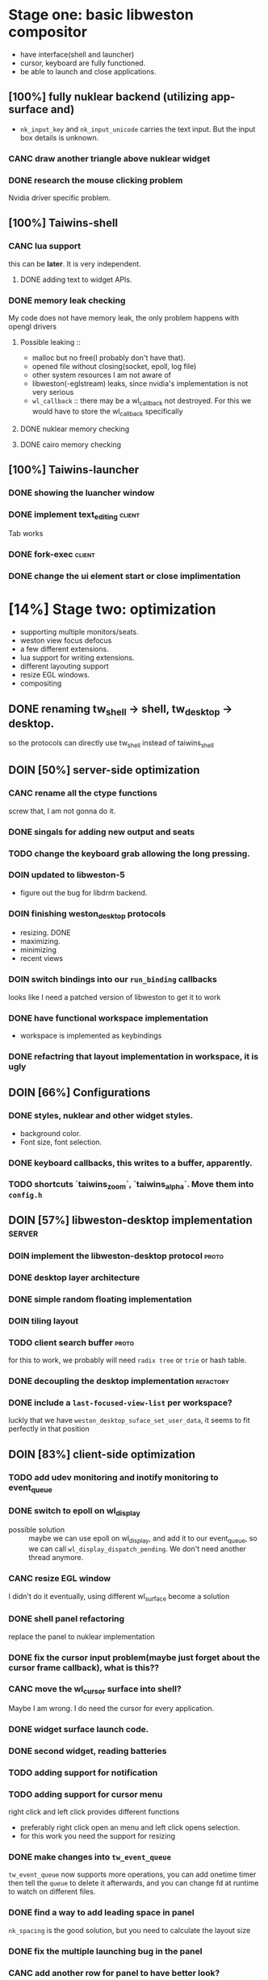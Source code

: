 * Stage one: basic libweston compositor
  - have interface(shell and launcher)
  - cursor, keyboard are fully functioned.
  - be able to launch and close applications.

** [100%] fully nuklear backend (utilizing app-surface and)
     - ~nk_input_key~ and ~nk_input_unicode~ carries the text input. But the
       input box details is unknown.
*** CANC draw another triangle above nuklear widget
*** DONE research the mouse clicking problem
    Nvidia driver specific problem.
** [100%] Taiwins-shell
*** CANC lua support
    this can be *later*. It is very independent.
**** DONE adding text to widget APIs.
*** DONE memory leak checking
    My code does not have memory leak, the only problem happens with opengl drivers

**** Possible leaking ::
     - malloc but no free(I probably don't have that).
     - opened file without closing(socket, epoll, log file)
     - other system resources I am not aware of
     - libweston(-eglstream) leaks, since nvidia's implementation is not very
       serious
     - ~wl_callback~ :: there may be a wl_callback not destroyed. For this we
			would have to store the wl_callback specifically

**** DONE nuklear memory checking
**** DONE cairo memory checking


** [100%] Taiwins-launcher
*** DONE showing the luancher window
*** DONE implement text_editing                                      :client:
    Tab works
*** DONE fork-exec                                                   :client:

*** DONE change the ui element start or close implimentation

* [14%] Stage two: optimization
  - supporting multiple monitors/seats.
  - weston view focus defocus
  - a few different extensions.
  - lua support for writing extensions.
  - different layouting support
  - resize EGL windows.
  - compositing
** DONE renaming tw_shell -> shell, tw_desktop -> desktop.
   so the protocols can directly use tw_shell instead of taiwins_shell
** DOIN [50%] server-side optimization
*** CANC rename all the ctype functions
    screw that, I am not gonna do it.
*** DONE singals for adding new output and seats
*** TODO change the keyboard grab allowing the long pressing.
*** DOIN updated to libweston-5
    - figure out the bug for libdrm backend.
*** DOIN finishing weston_desktop protocols
    - resizing. DONE
    - maximizing.
    - minimizing
    - recent views
*** DOIN switch bindings into our ~run_binding~ callbacks
    looks like I need a patched version of libweston to get it to work
*** DONE have functional workspace implementation
    - workspace is implemented as keybindings
*** DONE refactring that layout implementation in workspace, it is ugly
** DOIN [66%] Configurations
*** DONE styles, nuklear and other widget styles.
    - background color.
    - Font size, font selection.
*** DONE keyboard callbacks, this writes to a buffer, apparently.
*** TODO shortcuts `taiwins_zoom`, `taiwins_alpha`. Move them into ~config.h~

** DOIN [57%] libweston-desktop implementation                       :server:
*** DOIN implement the libweston-desktop protocol                     :proto:
*** DONE desktop layer architecture
*** DONE simple random floating implementation
*** DOIN tiling layout
*** TODO client search buffer                                         :proto:
    for this to work, we probably will need ~radix tree~ or ~trie~ or hash
    table.
*** DONE decoupling the desktop implementation                    :refactory:
*** DONE include a ~last-focused-view-list~ per workspace?
    luckly that we have ~weston_desktop_suface_set_user_data~, it seems to fit
    perfectly in that position

** DOIN [83%] client-side optimization
*** TODO add udev monitoring and inotify monitoring to event_queue
*** DONE switch to epoll on wl_display
    - possible solution :: maybe we can use epoll on wl_display, and add it to
	 our event_queue, so we can call ~wl_display_dispatch_pending~. We don't
	 need another thread anymore.
*** CANC resize EGL window
    I didn't do it eventually, using different wl_surface become a solution
*** DONE shell panel refactoring
    replace the panel to nuklear implementation
*** DONE fix the cursor input problem(maybe just forget about the cursor frame callback), what is this??
*** CANC move the wl_cursor surface into shell?
    Maybe I am wrong. I do need the cursor for every application.
*** DONE widget surface launch code.
*** DONE second widget, reading batteries
*** TODO adding support for notification
*** TODO adding support for cursor menu
    right click and left click provides different functions
    - preferably right click open an menu and left click opens selection.
    - for this work you need the support for resizing
*** DONE make changes into ~tw_event_queue~
    ~tw_event_queue~ now supports more operations, you can add onetime timer then
    tell the ~queue~ to delete it afterwards, and you can change fd at runtime
    to watch on different files.

*** DONE find a way to add leading space in panel
    ~nk_spacing~ is the good solution, but you need to calculate the layout size
*** DONE fix the multiple launching bug in the panel
*** CANC add another row for panel to have better look?
*** DONE change the way the nk_button look for the icons.
*** DONE decide the way to render icons more properly.
    Right now we rely on font awesome.

    The ideal solution is render icons into glyphs. More conviniently is by
    using SVGs, since you can find them anymore. But there is no valid c or
    c++ implementation of svg2ttf. We need to rely on fontawesome for now. Now
    you need to include this [https://github.com/juliettef/IconFontCppHeaders]
    for mapping unicode symbols.
*** DOIN nk_vulkan backend
    This work is not necessary, only serves the purpose of vulkan training. But
    the API is rather verbose.
*** DONE intergrate nk_wl_egl into nk_wl_backend
    I implemented a template header of ~nk_wl_internal~, but never actually
    applies it to nk_wl_egl, it should be done very soon, so I can totally
    remove the deprecated functions.
*** DONE nk_cairo_backend multiple font support
** DOIN [33%] launcher optimization
*** DONE renaming launcher into commander, since it will does much more than just launching
*** TODO allow launcher to quit instead of launch weston-terminal all the time
*** TODO the real launcher implementation
** DOIN [50%] protocols                                               :proto:
*** DONE `tw_output` protocols to represent logical output
*** TODO `tw_desktop` output to recieve desktop events

* Stage three: extensions
*** TODO deal with scale
    you can start it by experiment with updating ~weston_matrix~
*** TODO ML based layout
*** TODO rendering/compositing optimization.
  - screen capture and screen record(audio support?).
  - westons's zoom support.

*** TODO update with damage
    currently you do only ~wl_surface_damage(0, 0, w, h)~, which causes whole
    buffer to redraw, I think there is a better solution for that.
*** TODO svg2ttf implementation
*** TODO supporting examing buffer
*** TODO build weston along with taiwins(with meson maybe)
* [20%] Bugs
** a completion based text_edit
   - ~nk_egl_get_key~ gets NoSymbol very 2 frames, so if you press Tab twice,
     what you get is Tab -> NoSymbol -> Tab -> NoSymbol. NoSymbol resets the
     state.
   - solution :: return on NoSymbol

** HARD!! compositor doesn't emit the ~done~ event for clients.
   - ~frame_callback~ was created in ~surface_state~, moved to ~surface~ at
     commit, emit ~done~ at repaint. And repaint only works if you have a view
     in the compositor. ~weston_view_unmap~ removes the view from compositor. In
     this case, the ~frame_callback~ stayed in the surface.

     In our case for the ui element, we need the frame to start and finish well,
     since next frame may starts with different content.
*** failed solution( LAGGY ):
    - unmap the view :: unmap the view removes view immediately out of any of
			~layer_list~, compositor's ~view_list~. So the frame
			~done~ would never get called either. So when the views
			move back to the layer let's say, next repaint should
			emit ~done~. However, at ~set_launcher~, we will
			immediately have another ~commit~, this can happen
			before next repaint(and it happens every time). In other
			words, so we will have one commit ahead, thus causes
			lag.
    - uses a hidden layer :: does the same thing above, since
	 ~weston_output_repaint~ does the ~view_list~ building. The view moves
	 out of the compositor before sending done.
    - do not commit in client :: cannot guarantee no commits after then submit
	 request, will also causes the lag as well.
*** UGLY solution
    - send done yourself :: copy the frame_callback struct then send the done.
*** Final solution (using frame_signal)
    the frame_signal in the ~weston_output~ struct is for the recorder. But it
    suits our case

** TODO somehow nklear did not have effects on the first draw call
   currently I have to use background color as a hack, which I hate it, or you
   can just have empty draw call
** TODO libEGL warning: FIXME: egl/x11 doesn't support front buffer rendering.
   Seems has something to do with ~EGLMakeCurrent()~.
** DONE find out why all the code point becomes `?`
   the ~nk_rune~ has to be available all the time as nuklear does not like to
   manage memory, so you cannot just pass an temporary address.
** TODO nuklear input handling has problems, the button clicked state retains
** TODO nvidia egl driver keeps giving me errors after closing an app
** TODO EGL memory leak
   after testing with cairo backend, I can be sure that my code does not contain
   any memory leak, so the problem lies within EGL side
* summarizing and planning
** <2018-12-15 Sat>
   Right now it is 1 AM at UTC-5, two weeks passed I have finally found the
   solution to render multiple fonts in cairo, it is far from what I thought it
   would be. I could not get ~cairo_user_font~ to work at all. So the solution
   became ~cairo_mask~ and ~cairo_fill~. This is a victorious moment, because
   this cairo implementation right now enjoys absolutly no memory leak. This
   puts the end of the 2018.

   Now we can actually get the taiwins shell ready. Get good point for the
   launch point then create the actual protocal for ~tw_widgets~, I suppose I
   need to give it a ~color_plus_unicodes~ approch.

   Then the shell is done(leave the right align and scale factor to next year).

** <2018-12-03 Mon>
Last two weeks I have been experiencing progress latency, it is a bit hopeless,
the original plan is to finish taiwins this year, I have 28 days left.

Right now I am at the point of struggling, there is no many new features need to
implement, but the existing features are not complete. I should be focusing on
finish those. cairo backend is the good way to do, easier to debug and nvidia
friendly. The only only problem is that I need to implement multiple font
support, I don't think it is that hard, only cairo natively supports only one
font. I am not sure how slow it is if I implement as two font type
split-draw. Or I need to go with cairo_user_font and use freetype to render it?

After this is done, then we merge everything else in place. The icons gets
render into unicodes. So we can leave user out of worry about nuklear inline
code.

Afterwards it should be the launch point debug so we can get the correct launch
point. Right now lets just render widget into a block so we don't need to draw
that small triangles. We add other callback to deal with it afterwards.

Then it should be the end of taiwins_shell, totally functional shell.

Launcher should be much simpler since it is much similar to shell.

After that I can focus on the backend code. Get it to run under console with
gbm. And implement other layouting algorithm. Alright, looks like a clear
roadmap.


** <2018-09-11 Tue>
So this is the cycle of the big refactoring, today I am finally done. I switched
panel implementation to ~nuklear~, so I am not no longer bothered by how to draw
icons and widgets. I still need to create another sample widget though, I miss
a function to launch the widget. So now I am ready, more confident on the client
side, though there are many optimization work need to be done.


** <2018-08-28 Tue>
taiwins has come to a point it can be used, maybe crash from time to time, ugly
ui, but usable. I try to list all the functionanities that I can think of then
choose one to work on, but it still confuses me right now. One side is a bug I
am not sure how to fix (EGL resizing), the otherside is a big feature(tiling
layout) that I do not want to touch now. I have to decide which side to focus
next, if I focus more on the client side, the development revolves around the
EGL, refactoring the panel to make a more pretty interface. The server side will
be more about the deplace algorithms. I am more biased towards clients since it
has been long time. If I do not currently know what is going on with EGL,
refactoring maybe a good solution.
